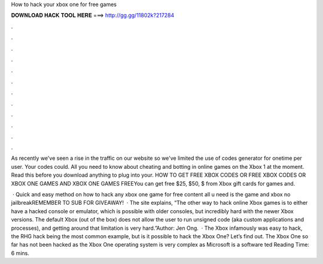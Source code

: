How to hack your xbox one for free games



𝐃𝐎𝐖𝐍𝐋𝐎𝐀𝐃 𝐇𝐀𝐂𝐊 𝐓𝐎𝐎𝐋 𝐇𝐄𝐑𝐄 ===> http://gg.gg/11802k?217284



.



.



.



.



.



.



.



.



.



.



.



.

As recently we've seen a rise in the traffic on our website so we've limited the use of codes generator for onetime per user. Your codes could. All you need to know about cheating and botting in online games on the Xbox 1 at the moment. Read this before you download anything to plug into your. HOW TO GET FREE XBOX CODES OR FREE XBOX CODES OR XBOX ONE GAMES AND XBOX ONE GAMES FREEYou can get free $25, $50, $ from Xbox gift cards for games and.

 · Quick and easy method on how to hack any xbox one game for free content all u need is the game and xbox no jailbreakREMEMBER TO SUB FOR GIVEAWAY!  · The site explains, “The other way to hack online Xbox games is to either have a hacked console or emulator, which is possible with older consoles, but incredibly hard with the newer Xbox versions. The default Xbox (out of the box) does not allow the user to run unsigned code (aka custom applications and processes), and getting around that limitation is very hard.”Author: Jen Ong.  · The Xbox infamously was easy to hack, the RHG hack being the most common example, but is it possible to hack the Xbox One? Let’s find out. The Xbox One so far has not been hacked as the Xbox One operating system is very complex as Microsoft is a software ted Reading Time: 6 mins.
